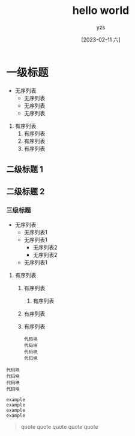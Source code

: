 :PROPERTIES:
:ID:       278e7d6c-fc2c-437d-a231-2b7db219a369
:END:

#+title: hello world
#+author: yzs
#+date: [2023-02-11 六]

* 一级标题
- 无序列表
  - 无序列表
  - 无序列表
  - 无序列表


1. 有序列表
  1) 有序列表
  2) 有序列表
  3) 有序列表

** 二级标题 1
** 二级标题 2
*** 三级标题
- 无序列表
  - 无序列表1
  - 无序列表1
    - 无序列表2
    - 无序列表2
  - 无序列表1


1. 有序列表
   1) 有序列表
      1) 有序列表
   2) 有序列表
   3) 有序列表
    #+begin_src  shell
    代码块
    代码块
    代码块
    代码块
    #+end_src


#+begin_src  shell
  代码块
  代码块
  代码块
  代码块
#+end_src

#+begin_example
  example
  example
  example
  example
#+end_example

#+begin_quote
  quote
  quote
  quote
  quote
  quote
#+end_quote
